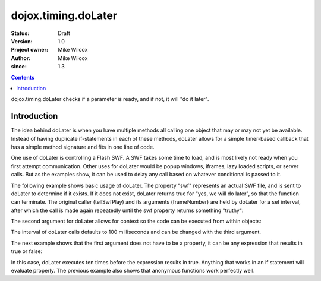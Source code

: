 .. _dojox/timing/doLater:

====================
dojox.timing.doLater
====================

:Status: Draft
:Version: 1.0
:Project owner: Mike Wilcox
:Author: Mike Wilcox
:since: 1.3

.. contents::
   :depth: 2

dojox.timing.doLater checks if a parameter is ready, and if not, it will "do it later".

Introduction
============

The idea behind doLater is when you have multiple methods all calling one object that may or may not yet be available. Instead of having duplicate if-statements in each of these methods, doLater allows for a simple timer-based callback that has a simple method signature and fits in one line of code.

One use of doLater is controlling a Flash SWF. A SWF takes some time to load, and is most likely not ready when you first attempt communication. Other uses for doLater would be popup windows, iframes, lazy loaded scripts, or server calls. But as the examples show, it can be used to delay any call based on whatever conditional is passed to it.

The following example shows basic usage of doLater. The property "swf" represents an actual SWF file, and is sent to doLater to determine if it exists. If it does not exist, doLater returns true for "yes, we will do later", so that the function can terminate. The original caller (tellSwfPlay) and its arguments (frameNumber) are held by doLater for a set interval, after which the call is made again repeatedly until the swf property returns something "truthy":

.. js ::
  
 var tellSwfPlay = function(frameNumber){
     if(dojox.timing.doLater(swf)){return;}
     swf.play( frameNumber );
 }
 
The second argument for doLater allows for context so the code can be executed from within objects:

.. js ::
  
 swfController.play = function(frameNumber){
     if(dojox.timing.doLater(this.swf, this)){return;}
     this.swf.play( frameNumber );
 }
 
The interval of doLater calls defaults to 100 milliseconds and can be changed with the third argument.

The next example shows that the first argument does not have to be a property, it can be any expression that results in true or false:

.. js ::
  
 var count = 0
 setTimeout(function(){
     if(dojox.timing.doLater(++count>=10)){return;}
     console.log("incremented count:", count);
 }, 0);
 
In this case, doLater executes ten times before the expression results in true. Anything that works in an if statement will evaluate properly. The previous example also shows that anonymous functions work perfectly well.
